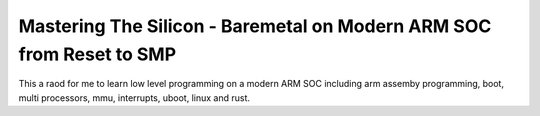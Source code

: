 Mastering The Silicon - Baremetal on Modern ARM SOC from Reset to SMP
=====================================================================

This a raod for me to learn low level programming on a modern ARM SOC including arm 
assemby programming, boot, multi processors, mmu, interrupts, uboot, linux and rust.

